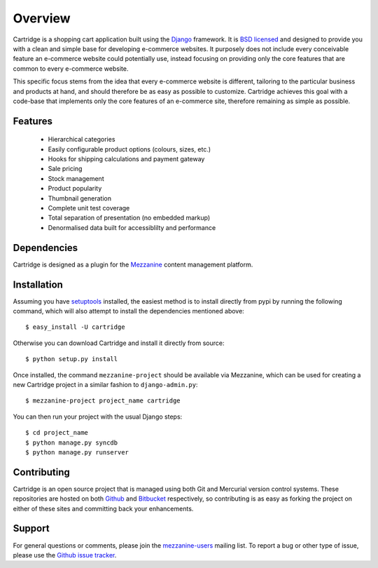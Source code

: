 ========
Overview
========

Cartridge is a shopping cart application built using the `Django`_ framework. 
It is `BSD licensed`_ and designed to provide you with a clean and simple 
base for developing e-commerce websites. It purposely does not include every 
conceivable feature an e-commerce website could potentially use, instead 
focusing on providing only the core features that are common to every 
e-commerce website. 

This specific focus stems from the idea that every e-commerce website is 
different, tailoring to the particular business and products at hand, and 
should therefore be as easy as possible to customize. Cartridge achieves 
this goal with a code-base that implements only the core features of an 
e-commerce site, therefore remaining as simple as possible.

Features
========

  * Hierarchical categories
  * Easily configurable product options (colours, sizes, etc.)
  * Hooks for shipping calculations and payment gateway
  * Sale pricing
  * Stock management
  * Product popularity
  * Thumbnail generation
  * Complete unit test coverage
  * Total separation of presentation (no embedded markup)
  * Denormalised data built for accessiblilty and performance

Dependencies
============

Cartridge is designed as a plugin for the `Mezzanine`_ content management 
platform.

Installation
============

Assuming you have `setuptools`_ installed, the easiest method is to install 
directly from pypi by running the following command, which will also attempt 
to install the dependencies mentioned above::

    $ easy_install -U cartridge

Otherwise you can download Cartridge and install it directly from source::

    $ python setup.py install
    
Once installed, the command ``mezzanine-project`` should be available via 
Mezzanine, which can be used for creating a new Cartridge project in a 
similar fashion to ``django-admin.py``::

    $ mezzanine-project project_name cartridge

You can then run your project with the usual Django steps::

    $ cd project_name
    $ python manage.py syncdb
    $ python manage.py runserver

Contributing
============

Cartridge is an open source project that is managed using both Git and 
Mercurial version control systems. These repositories are hosted on both 
`Github`_ and `Bitbucket`_ respectively, so contributing is as easy as 
forking the project on either of these sites and committing back your 
enhancements. 

Support
=======

For general questions or comments, please join the 
`mezzanine-users`_ mailing list. To report a bug or other type of issue, 
please use the `Github issue tracker`_.

.. _`Django`: http://djangoproject.com/
.. _`BSD licensed`: http://www.linfo.org/bsdlicense.html
.. _`setuptools`: http://pypi.python.org/pypi/setuptools
.. _`Mezzanine`: http://mezzanine.jupo.org/
.. _`Github`: http://github.com/stephenmcd/cartridge/
.. _`Bitbucket`: http://bitbucket.org/stephenmcd/cartridge/
.. _`mezzanine-users`: http://groups.google.com/group/mezzanine-users
.. _`Github issue tracker`: http://github.com/stephenmcd/cartridge/issues
